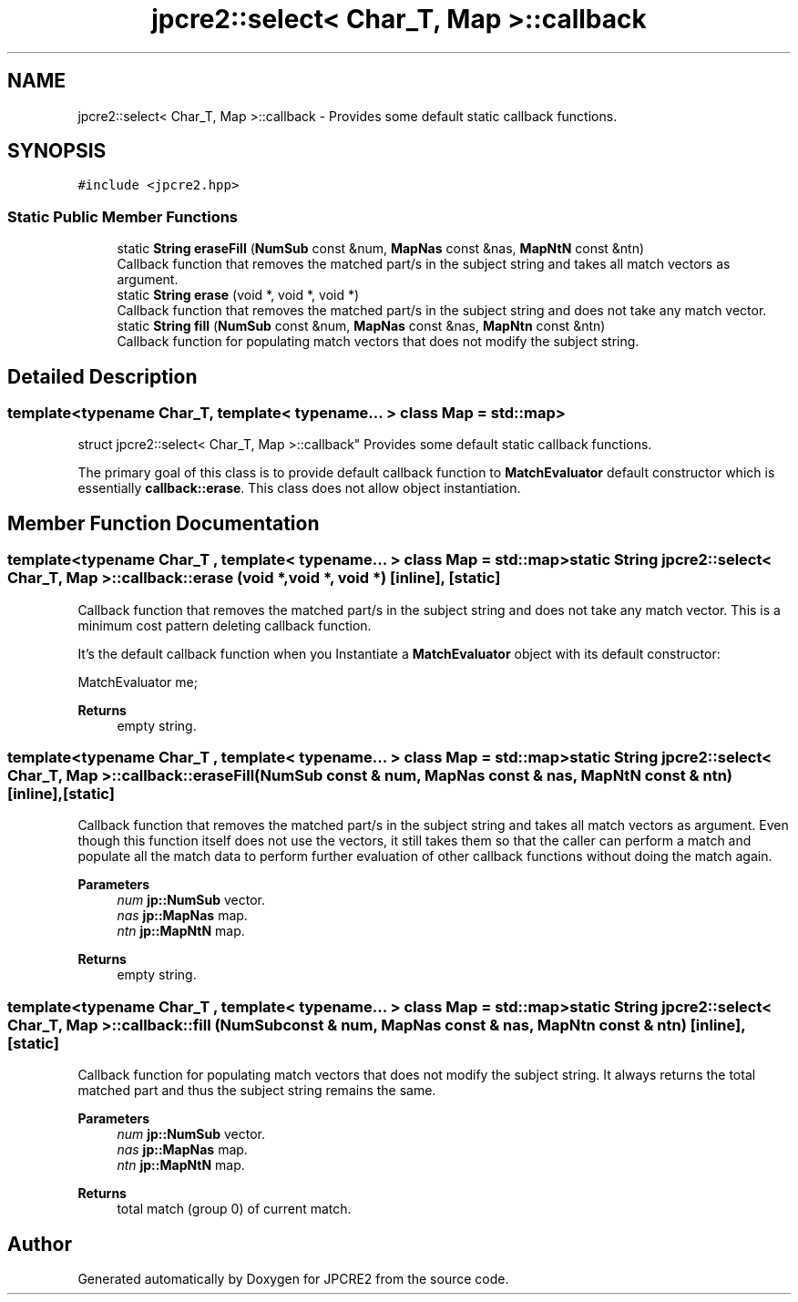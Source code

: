 .TH "jpcre2::select< Char_T, Map >::callback" 3 "Thu Apr 9 2020" "Version 10.31.04" "JPCRE2" \" -*- nroff -*-
.ad l
.nh
.SH NAME
jpcre2::select< Char_T, Map >::callback \- Provides some default static callback functions\&.  

.SH SYNOPSIS
.br
.PP
.PP
\fC#include <jpcre2\&.hpp>\fP
.SS "Static Public Member Functions"

.in +1c
.ti -1c
.RI "static \fBString\fP \fBeraseFill\fP (\fBNumSub\fP const &num, \fBMapNas\fP const &nas, \fBMapNtN\fP const &ntn)"
.br
.RI "Callback function that removes the matched part/s in the subject string and takes all match vectors as argument\&. "
.ti -1c
.RI "static \fBString\fP \fBerase\fP (void *, void *, void *)"
.br
.RI "Callback function that removes the matched part/s in the subject string and does not take any match vector\&. "
.ti -1c
.RI "static \fBString\fP \fBfill\fP (\fBNumSub\fP const &num, \fBMapNas\fP const &nas, \fBMapNtn\fP const &ntn)"
.br
.RI "Callback function for populating match vectors that does not modify the subject string\&. "
.in -1c
.SH "Detailed Description"
.PP 

.SS "template<typename Char_T, template< typename\&.\&.\&. > class Map = std::map>
.br
struct jpcre2::select< Char_T, Map >::callback"
Provides some default static callback functions\&. 

The primary goal of this class is to provide default callback function to \fBMatchEvaluator\fP default constructor which is essentially \fBcallback::erase\fP\&. This class does not allow object instantiation\&. 
.SH "Member Function Documentation"
.PP 
.SS "template<typename Char_T , template< typename\&.\&.\&. > class Map = std::map> static \fBString\fP \fBjpcre2::select\fP< Char_T, Map >::callback::erase (void *, void *, void *)\fC [inline]\fP, \fC [static]\fP"

.PP
Callback function that removes the matched part/s in the subject string and does not take any match vector\&. This is a minimum cost pattern deleting callback function\&.
.PP
It's the default callback function when you Instantiate a \fBMatchEvaluator\fP object with its default constructor: 
.PP
.nf
MatchEvaluator me;

.fi
.PP
.PP
\fBReturns\fP
.RS 4
empty string\&. 
.RE
.PP

.SS "template<typename Char_T , template< typename\&.\&.\&. > class Map = std::map> static \fBString\fP \fBjpcre2::select\fP< Char_T, Map >::callback::eraseFill (\fBNumSub\fP const & num, \fBMapNas\fP const & nas, \fBMapNtN\fP const & ntn)\fC [inline]\fP, \fC [static]\fP"

.PP
Callback function that removes the matched part/s in the subject string and takes all match vectors as argument\&. Even though this function itself does not use the vectors, it still takes them so that the caller can perform a match and populate all the match data to perform further evaluation of other callback functions without doing the match again\&. 
.PP
\fBParameters\fP
.RS 4
\fInum\fP \fBjp::NumSub\fP vector\&. 
.br
\fInas\fP \fBjp::MapNas\fP map\&. 
.br
\fIntn\fP \fBjp::MapNtN\fP map\&. 
.RE
.PP
\fBReturns\fP
.RS 4
empty string\&. 
.RE
.PP

.SS "template<typename Char_T , template< typename\&.\&.\&. > class Map = std::map> static \fBString\fP \fBjpcre2::select\fP< Char_T, Map >::callback::fill (\fBNumSub\fP const & num, \fBMapNas\fP const & nas, \fBMapNtn\fP const & ntn)\fC [inline]\fP, \fC [static]\fP"

.PP
Callback function for populating match vectors that does not modify the subject string\&. It always returns the total matched part and thus the subject string remains the same\&. 
.PP
\fBParameters\fP
.RS 4
\fInum\fP \fBjp::NumSub\fP vector\&. 
.br
\fInas\fP \fBjp::MapNas\fP map\&. 
.br
\fIntn\fP \fBjp::MapNtN\fP map\&. 
.RE
.PP
\fBReturns\fP
.RS 4
total match (group 0) of current match\&. 
.RE
.PP


.SH "Author"
.PP 
Generated automatically by Doxygen for JPCRE2 from the source code\&.
